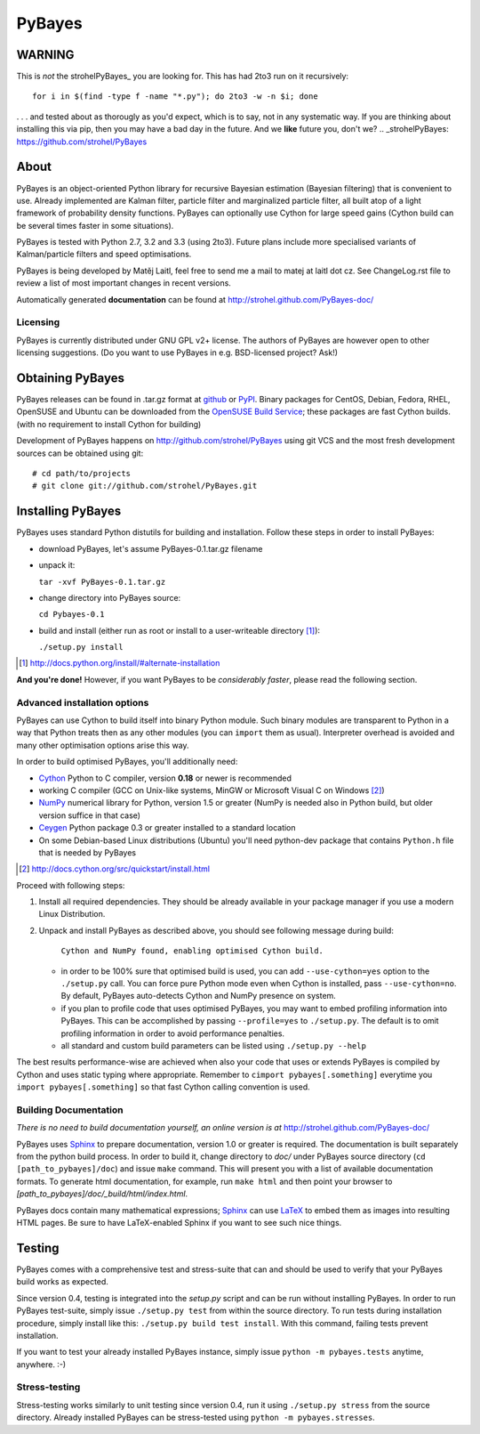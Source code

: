 =======
PyBayes
=======

WARNING
=======
This is *not* the strohelPyBayes_ you are looking for. This has had 2to3 run on it recursively::

    for i in $(find -type f -name "*.py"); do 2to3 -w -n $i; done

. . . and tested about as thorougly as you'd expect, which is to say, not in any systematic way. If you are thinking about installing this via pip, then you may have a bad day in the future. And we **like** future you, don't we?
.. _strohelPyBayes: https://github.com/strohel/PyBayes

About
=====


PyBayes is an object-oriented Python library for recursive Bayesian
estimation (Bayesian filtering) that is convenient to use. Already implemented are
Kalman filter, particle filter and marginalized particle filter, all built atop of
a light framework of probability density functions. PyBayes can optionally use Cython
for large speed gains (Cython build can be several times faster in some situations).

PyBayes is tested with Python 2.7, 3.2 and 3.3 (using 2to3). Future plans include
more specialised variants of Kalman/particle filters and speed optimisations.

PyBayes is being developed by Matěj Laitl, feel free to send me a mail to matej at laitl dot cz.
See ChangeLog.rst file to review a list of most important changes in recent versions.

Automatically generated **documentation** can be found at
http://strohel.github.com/PyBayes-doc/

Licensing
---------

PyBayes is currently distributed under GNU GPL v2+ license. The authors of
PyBayes are however open to other licensing suggestions. (Do you want to use
PyBayes in e.g. BSD-licensed project? Ask!)

Obtaining PyBayes
=================

PyBayes releases can be found in .tar.gz format at github_ or PyPI_. Binary packages for
CentOS, Debian, Fedora, RHEL, OpenSUSE and Ubuntu can be downloaded from the
`OpenSUSE Build Service`_; these packages are fast Cython builds. (with no requirement to
install Cython for building)

.. _github: https://github.com/strohel/PyBayes/downloads
.. _PyPI: http://pypi.python.org/pypi/PyBayes
.. _`OpenSUSE Build Service`: https://build.opensuse.org/package/show?package=python-pybayes&project=home%3Astrohel

Development of PyBayes happens on http://github.com/strohel/PyBayes using git VCS
and the most fresh development sources can be obtained using git::

   # cd path/to/projects
   # git clone git://github.com/strohel/PyBayes.git

Installing PyBayes
==================

PyBayes uses standard Python distutils for building and installation. Follow
these steps in order to install PyBayes:

* download PyBayes, let's assume PyBayes-0.1.tar.gz filename
* unpack it:

  ``tar -xvf PyBayes-0.1.tar.gz``
* change directory into PyBayes source:

  ``cd Pybayes-0.1``
* build and install (either run as root or install to a user-writeable
  directory [#alternate_install]_):

  ``./setup.py install``

.. [#alternate_install] http://docs.python.org/install/#alternate-installation

**And you're done!** However, if you want PyBayes to be *considerably
faster*, please read the following section.

Advanced installation options
-----------------------------

PyBayes can use Cython to build itself into binary Python module. Such binary modules are
transparent to Python in a way that Python treats then as any other modules (you can
``import`` them as usual). Interpreter overhead is avoided and many other optimisation
options arise this way.

In order to build optimised PyBayes, you'll additionally need:

* Cython_ Python to C compiler, version **0.18** or newer is recommended
* working C compiler (GCC on Unix-like systems, MinGW or Microsoft Visual C on
  Windows [#install_cython]_)
* NumPy_ numerical library for Python, version 1.5 or greater (NumPy is needed
  also in Python build, but older version suffice in that case)
* Ceygen_ Python package 0.3 or greater installed to a standard location
* On some Debian-based Linux distributions (Ubuntu) you'll need python-dev
  package that contains ``Python.h`` file that is needed by PyBayes

.. _Cython: http://www.cython.org/
.. [#install_cython] http://docs.cython.org/src/quickstart/install.html
.. _NumPy: http://numpy.scipy.org/
.. _Ceygen: https://github.com/strohel/Ceygen

Proceed with following steps:

1. Install all required dependencies. They should be already available in your
   package manager if you use a modern Linux Distribution.

#. Unpack and install PyBayes as described above, you should see following
   message during build:

      ``Cython and NumPy found, enabling optimised Cython build.``

   * in order to be 100% sure that optimised build is used, you can add
     ``--use-cython=yes`` option to the ``./setup.py`` call. You can force pure
     Python mode even when Cython is installed, pass ``--use-cython=no``. By
     default, PyBayes auto-detects Cython and NumPy presence on system.
   * if you plan to profile code that uses optimised PyBayes, you may want to
     embed profiling information into PyBayes. This can be accomplished by
     passing ``--profile=yes`` to ``./setup.py``. The default is to omit
     profiling information in order to avoid performance penalties.
   * all standard and custom build parameters can be listed using ``./setup.py --help``

The best results performance-wise are achieved when also your code that uses or extends PyBayes is
compiled by Cython and uses static typing where appropriate. Remember to
``cimport pybayes[.something]`` everytime you ``import pybayes[.something]`` so that fast Cython
calling convention is used.

Building Documentation
----------------------

*There is no need to build documentation yourself, an online version is at*
http://strohel.github.com/PyBayes-doc/

PyBayes uses Sphinx_ to prepare documentation, version 1.0 or greater is required.
The documentation is built separately from the python build process.
In order to build it, change directory to `doc/` under PyBayes source directory
(``cd [path_to_pybayes]/doc``) and issue ``make`` command. This will present you
with a list of available documentation formats. To generate html documentation,
for example, run ``make html`` and then point your browser to
`[path_to_pybayes]/doc/_build/html/index.html`.

PyBayes docs contain many mathematical expressions; Sphinx_ can use LaTeX_ to
embed them as images into resulting HTML pages. Be sure to have LaTeX-enabled
Sphinx if you want to see such nice things.

.. _Sphinx: http://sphinx.pocoo.org/
.. _LaTeX: http://www.latex-project.org/

Testing
=======

PyBayes comes with a comprehensive test and stress-suite that can and should be used to verify that
your PyBayes build works as expected.

Since version 0.4, testing is integrated into the `setup.py` script and can be run without
installing PyBayes. In order to run PyBayes test-suite, simply issue ``./setup.py test`` from within
the source directory. To run tests during installation procedure, simply install like this:
``./setup.py build test install``. With this command, failing tests prevent installation.

If you want to test your already installed PyBayes instance, simply issue
``python -m pybayes.tests`` anytime, anywhere. :-)

Stress-testing
--------------

Stress-testing works similarly to unit testing since version 0.4, run it using ``./setup.py
stress`` from the source directory. Already installed PyBayes can be stress-tested using
``python -m pybayes.stresses``.
